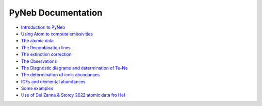 *************************
PyNeb Documentation
*************************

* `Introduction to PyNeb <Notebooks/PyNeb_manual_1.ipynb>`_
* `Using Atom to compute emissivities <Notebooks/PyNeb_manual_2.ipynb>`_
* `The atomic data <Notebooks/PyNeb_manual_3.ipynb>`_
* `The Recombination lines <Notebooks/PyNeb_manual_4.ipynb>`_
* `The extinction correction <Notebooks/PyNeb_manual_5.ipynb>`_
* `The Observations <Notebooks/PyNeb_manual_6.ipynb>`_
* `The Diagnostic diagrams and determination of Te-Ne <Notebooks/PyNeb_manual_7.ipynb>`_
* `The determination of ionic abundances <Notebooks/PyNeb_manual_7b.ipynb>`_
* `ICFs and elemental abundances <Notebooks/PyNeb_manual_8.ipynb>`_
* `Some examples <Notebooks/Some_examples.ipynb>`_
* `Use of Del Zanna & Storey 2022 atomic data fro HeI <Notebooks/use_HeI_DZS22.ipynb>`_ 
